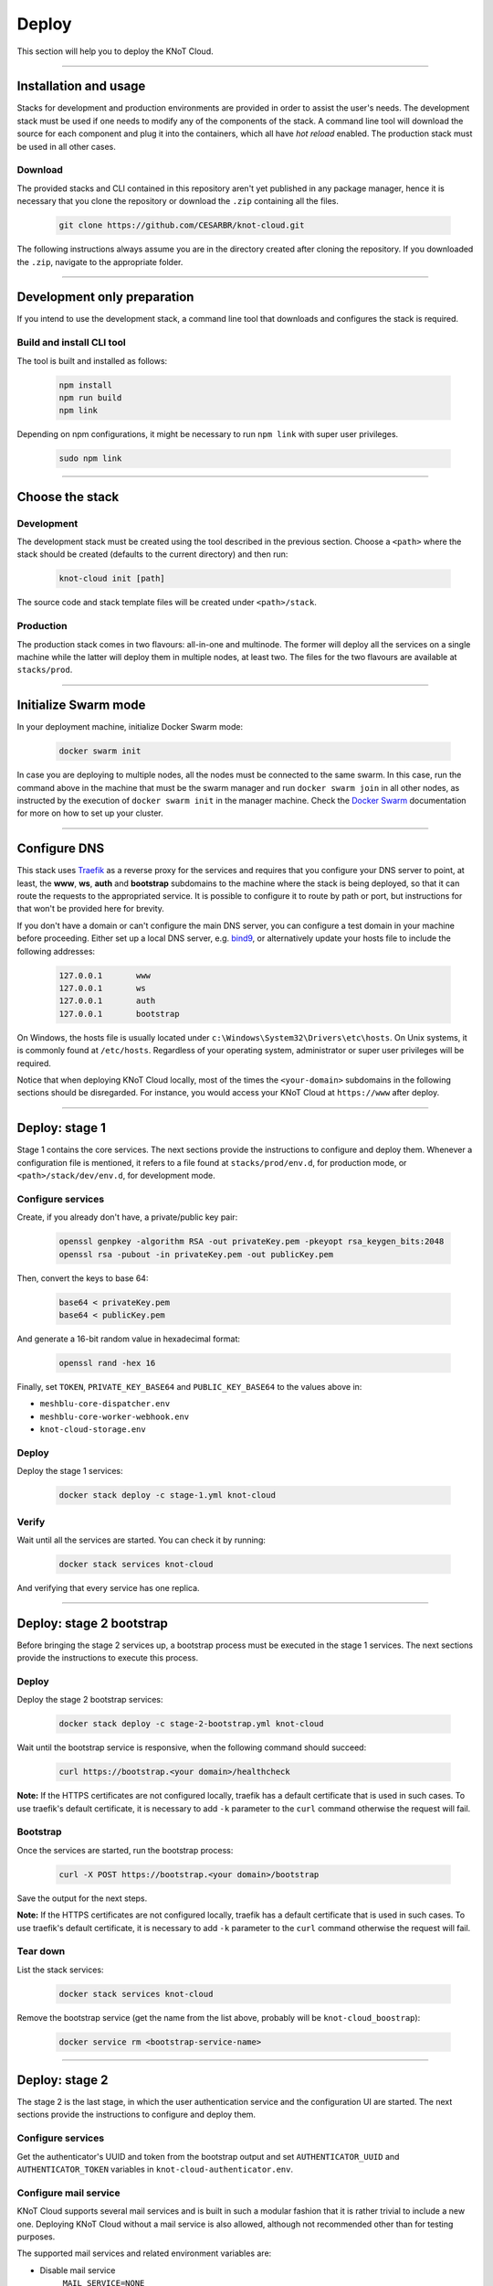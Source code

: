 Deploy
======

This section will help you to deploy the KNoT Cloud.

----------------------------------------------------------------

Installation and usage
----------------------

Stacks for development and production environments are provided in order to
assist the user's needs. The development stack must be used if one needs to
modify any of the components of the stack. A command line tool will download
the source for each component and plug it into the containers, which all have
*hot reload* enabled. The production stack must be used in all other cases.

Download
''''''''

The provided stacks and CLI contained in this repository aren't yet published
in any package manager, hence it is necessary that you clone the repository or
download the ``.zip`` containing all the files.

   .. code-block:: bash

        git clone https://github.com/CESARBR/knot-cloud.git

The following instructions always assume you are in the directory created
after cloning the repository. If you downloaded the ``.zip``, navigate to
the appropriate folder.

----------------------------------------------------------------

Development only preparation
----------------------------

If you intend to use the development stack, a command line tool that
downloads and configures the stack is required.

Build and install CLI tool
''''''''''''''''''''''''''

The tool is built and installed as follows:

   .. code-block:: bash

        npm install
        npm run build
        npm link

Depending on npm configurations, it might be necessary to run ``npm link``
with super user privileges.

   .. code-block:: bash

        sudo npm link

----------------------------------------------------------------

Choose the stack
----------------

Development
'''''''''''

The development stack must be created using the tool described in the previous
section. Choose a ``<path>`` where the stack should be created
(defaults to the current directory) and then run:

   .. code-block:: bash

        knot-cloud init [path]

The source code and stack template files will be created under ``<path>/stack``.

Production
''''''''''

The production stack comes in two flavours: all-in-one and multinode. The
former will deploy all the services on a single machine while the latter will
deploy them in multiple nodes, at least two. The files for the two flavours
are available at ``stacks/prod``.

----------------------------------------------------------------

Initialize Swarm mode
---------------------

In your deployment machine, initialize Docker Swarm mode:

   .. code-block:: bash

        docker swarm init

In case you are deploying to multiple nodes, all the nodes must be connected
to the same swarm. In this case, run the command above in the machine that
must be the swarm manager and run ``docker swarm join`` in all other nodes, as
instructed by the execution of ``docker swarm init`` in the manager machine.
Check the `Docker Swarm <https://docs.docker.com/engine/swarm/>`_ documentation
for more on how to set up your cluster.

----------------------------------------------------------------

Configure DNS
-------------

This stack uses `Traefik <https://traefik.io>`_ as a reverse proxy for the
services and requires that you configure your DNS server to point, at least,
the **www**, **ws**, **auth** and **bootstrap** subdomains to the machine
where the stack is being deployed, so that it can route the requests to the
appropriated service. It is possible to configure it to route by path or port,
but instructions for that won't be provided here for brevity.

If you don't have a domain or can't configure the main DNS server, you can
configure a test domain in your machine before proceeding. Either set up a
local DNS server, e.g. `bind9 <https://wiki.debian.org/Bind9>`_, or
alternatively update your hosts file to include the following addresses:

   .. code-block:: text

        127.0.0.1	www
        127.0.0.1	ws
        127.0.0.1	auth
        127.0.0.1	bootstrap

On Windows, the hosts file is usually located under
``c:\Windows\System32\Drivers\etc\hosts``. On Unix systems, it is commonly
found at ``/etc/hosts``. Regardless of your operating system, administrator or
super user privileges will be required.

Notice that when deploying KNoT Cloud locally, most of the times the
``<your-domain>`` subdomains in the following sections should be
disregarded. For instance, you would access your KNoT Cloud at
``https://www`` after deploy.

----------------------------------------------------------------

Deploy: stage 1
---------------

Stage 1 contains the core services. The next sections provide the instructions
to configure and deploy them. Whenever a configuration file is mentioned, it
refers to a file found at ``stacks/prod/env.d``, for production mode, or
``<path>/stack/dev/env.d``, for development mode.

Configure services
''''''''''''''''''

Create, if you already don't have, a private/public key pair:

   .. code-block:: bash

        openssl genpkey -algorithm RSA -out privateKey.pem -pkeyopt rsa_keygen_bits:2048
        openssl rsa -pubout -in privateKey.pem -out publicKey.pem

Then, convert the keys to base 64:

   .. code-block:: bash

        base64 < privateKey.pem
        base64 < publicKey.pem

And generate a 16-bit random value in hexadecimal format:

   .. code-block:: bash

        openssl rand -hex 16

Finally, set ``TOKEN``, ``PRIVATE_KEY_BASE64`` and ``PUBLIC_KEY_BASE64`` to
the values above in:

- ``meshblu-core-dispatcher.env``
- ``meshblu-core-worker-webhook.env``
- ``knot-cloud-storage.env``

Deploy
''''''

Deploy the stage 1 services:

   .. code-block:: bash

        docker stack deploy -c stage-1.yml knot-cloud

Verify
''''''

Wait until all the services are started. You can check it by running:

   .. code-block:: bash

        docker stack services knot-cloud

And verifying that every service has one replica.

----------------------------------------------------------------

Deploy: stage 2 bootstrap
-------------------------

Before bringing the stage 2 services up, a bootstrap process must be executed
in the stage 1 services. The next sections provide the instructions to execute
this process.

Deploy
''''''

Deploy the stage 2 bootstrap services:

   .. code-block:: bash

        docker stack deploy -c stage-2-bootstrap.yml knot-cloud

Wait until the bootstrap service is responsive, when the following command
should succeed:

   .. code-block:: bash

        curl https://bootstrap.<your domain>/healthcheck

**Note:** If the HTTPS certificates are not configured locally, traefik has a
default certificate that is used in such cases. To use traefik's default
certificate, it is necessary to add ``-k`` parameter to the ``curl``
command otherwise the request will fail.

Bootstrap
'''''''''

Once the services are started, run the bootstrap process:

   .. code-block:: bash

        curl -X POST https://bootstrap.<your domain>/bootstrap

Save the output for the next steps.

**Note:** If the HTTPS certificates are not configured locally, traefik has a
default certificate that is used in such cases. To use traefik's default certificate,
it is necessary to add ``-k`` parameter to the ``curl`` command otherwise the request
will fail.

Tear down
'''''''''

List the stack services:

   .. code-block:: bash

        docker stack services knot-cloud

Remove the bootstrap service (get the name from the list above, probably will
be ``knot-cloud_boostrap``):

   .. code-block:: bash

        docker service rm <bootstrap-service-name>

----------------------------------------------------------------

Deploy: stage 2
---------------

The stage 2 is the last stage, in which the user authentication service and
the configuration UI are started. The next sections provide the instructions
to configure and deploy them.

Configure services
''''''''''''''''''

Get the authenticator's UUID and token from the bootstrap output and set
``AUTHENTICATOR_UUID`` and ``AUTHENTICATOR_TOKEN`` variables in
``knot-cloud-authenticator.env``.

Configure mail service
''''''''''''''''''''''

KNoT Cloud supports several mail services and is built in such a modular
fashion that it is rather trivial to include a new one. Deploying KNoT Cloud
without a mail service is also allowed, although not recommended other than
for testing purposes.

The supported mail services and related environment variables are:

- Disable mail service
    ``MAIL_SERVICE=NONE``
- Mailgun
    .. code-block:: bash

        MAIL_SERVICE=MAILGUN
        MAILGUN_DOMAIN=<your_mailgun_domain>
        MAILGUN_API_KEY=<you_mailgun_api_key>
    Where ``MAILGUN_DOMAIN`` and ``MAILGUN_API_KEY`` are your
    `Mailgun <https://mailgun.com>`_'s account domain and API key.

- AWS SES
    .. code-block:: bash

        MAIL_SERVICE=AWS-SES
        AWS_REGION=<aws_user_region>
        AWS_ACCESS_KEY_ID=<aws_user_acess_key_id>
        AWS_SECRET_ACCESS_KEY=<aws_user_secret_acess_key>

    Where ``AWS_REGION``, ``AWS_ACCESS_KEY_ID`` and ``AWS_SECRET_ACCESS_KEY``
    are your `Amazon Web Services <https://aws.amazon.com/>`_ account
    information.

    .. note::
        If you are running KNoT Cloud on AWS EC2 that is using
        `roles togrant permissions <https://docs.aws.amazon.com/IAM/latest/UserGuide/id_roles_use_switch-role-ec2.html/>`_,
        it is not necessary to set ``AWS_ACCESS_KEY_ID`` and
        ``AWS_SECRET_ACCESS_KEY``. The role attached to the EC2 instance must
        include a policy that allows ``ses:SendEmail`` actions at least on the
        domain used to send the reset e-mail (see ``RESET_SENDER_ADDRESS`` below).
        For more information on AWS SES policies, refer to their
        `documentation <https://docs.aws.amazon.com/ses/latest/DeveloperGuide/control-user-access.html>`_.

Configure reset address
'''''''''''''''''''''''

Set ``RESET_SENDER_ADDRESS`` with the e-mail address that will send the reset
password e-mails.
If this stack is being deployed on an accessible domain, replaced ``RESET_URI``
with **http://<your-domain>/reset**. This is the reset password address
that is going to be sent by e-mail.

This is a **required** option, but you could fill using a bogus e-mail address
if it will not be used or you have set the mail service to ``NONE``.

Deploy
''''''

Deploy the stage 2 services

   .. code-block:: bash

        docker stack deploy -c stage-2.yml knot-cloud

Access
''''''

Access KNoT Cloud in your browser at ``https://www.<your-domain>``.